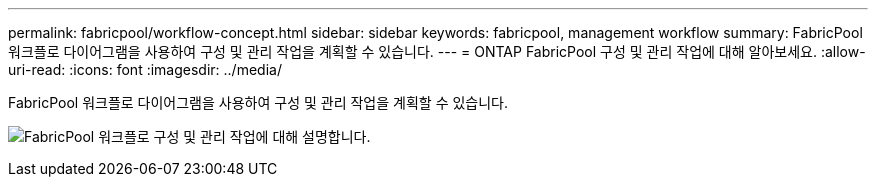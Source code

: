 ---
permalink: fabricpool/workflow-concept.html 
sidebar: sidebar 
keywords: fabricpool, management workflow 
summary: FabricPool 워크플로 다이어그램을 사용하여 구성 및 관리 작업을 계획할 수 있습니다. 
---
= ONTAP FabricPool 구성 및 관리 작업에 대해 알아보세요.
:allow-uri-read: 
:icons: font
:imagesdir: ../media/


[role="lead"]
FabricPool 워크플로 다이어그램을 사용하여 구성 및 관리 작업을 계획할 수 있습니다.

image:fabricpool-management-workflow.gif["FabricPool 워크플로 구성 및 관리 작업에 대해 설명합니다."]
